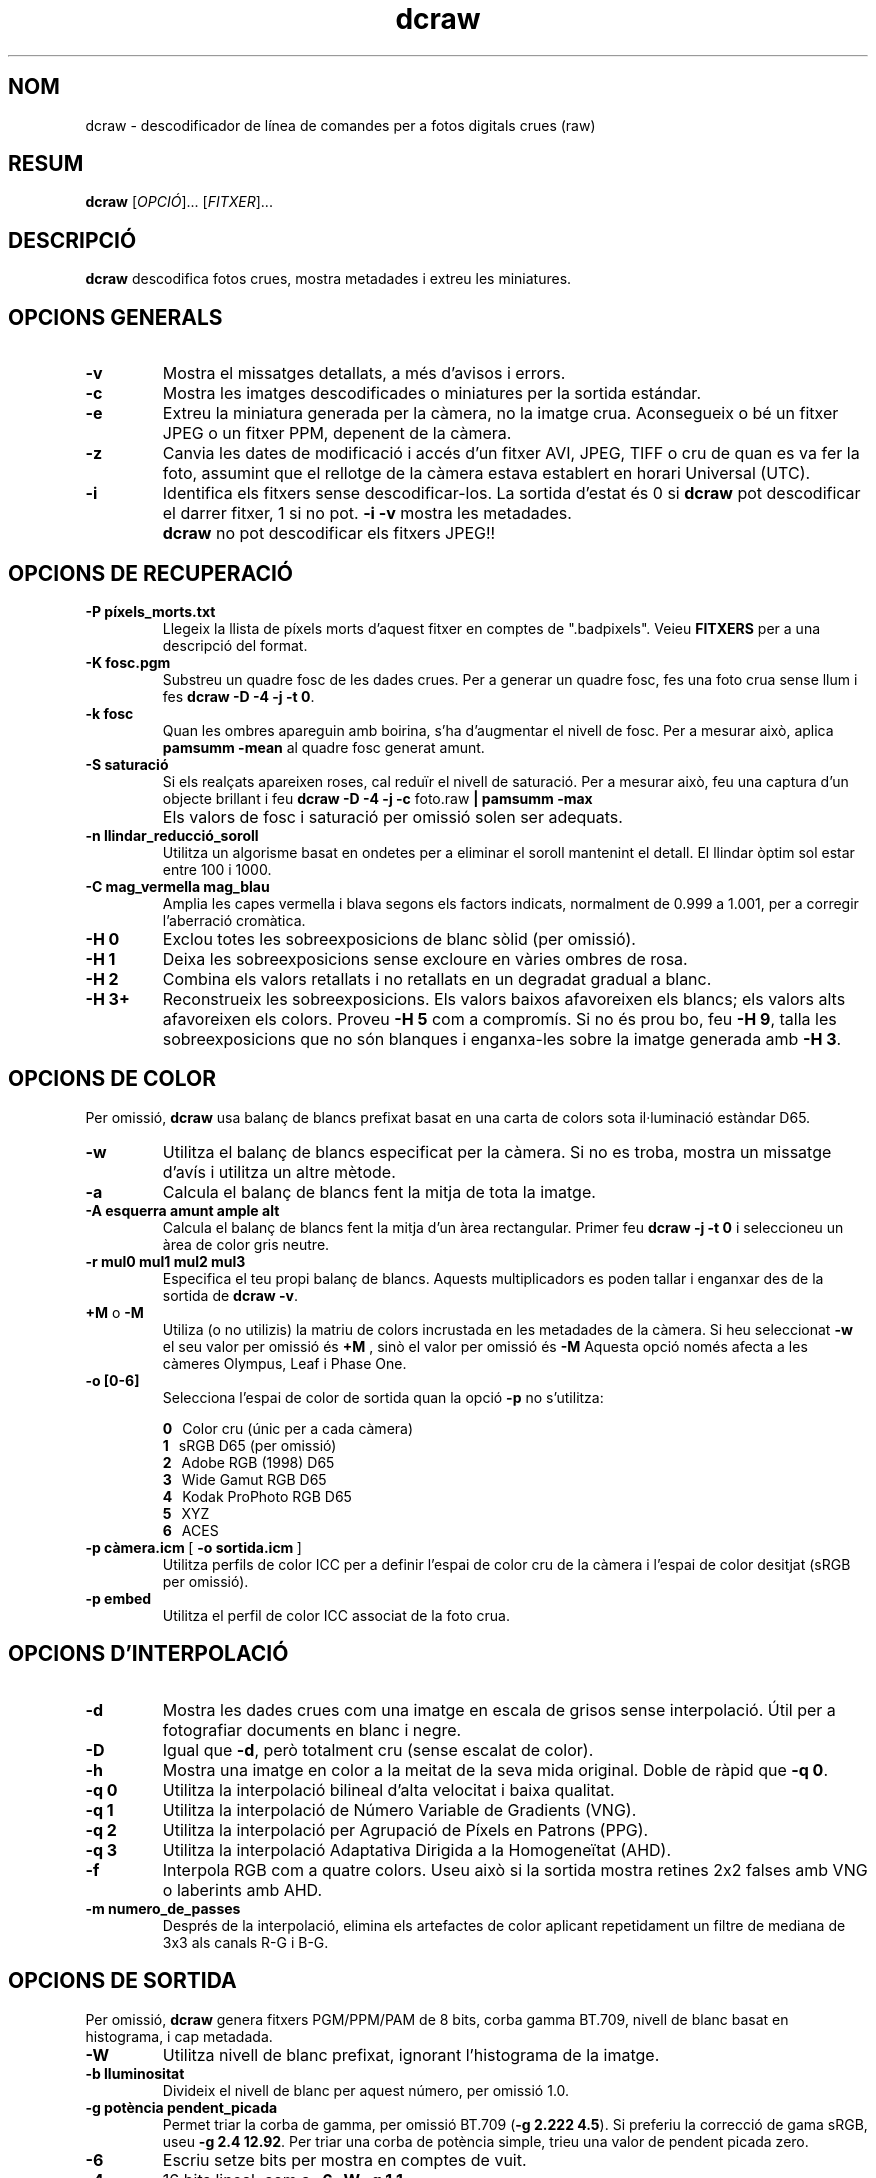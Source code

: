 .\"
.\" Catalan manpage for dcraw
.\"
.\" Copyright (c) 2009 by David Coffin
.\"
.\" Es permet la distribució sense restriccions.
.\"
.\" David Coffin
.\" dcoffin a cybercom o net
.\" http://www.cybercom.net/~dcoffin
.\"
.TH dcraw 1 "14 maig 2009"
.LO 1
.SH NOM
dcraw - descodificador de línea de comandes per a fotos digitals crues (raw)
.SH RESUM
.B dcraw
[\fIOPCIÓ\fR]... [\fIFITXER\fR]...
.SH DESCRIPCIÓ
.B dcraw
descodifica fotos crues, mostra metadades i extreu les miniatures.
.SH OPCIONS GENERALS
.TP
.B -v
Mostra el missatges detallats, a més d'avisos i errors.
.TP
.B -c
Mostra les imatges descodificades o miniatures per la sortida estándar.
.TP
.B -e
Extreu la miniatura generada per la càmera, no la imatge crua.
Aconsegueix o bé un fitxer JPEG o un fitxer PPM, depenent de la càmera.
.TP
.B -z
Canvia les dates de modificació i accés d'un fitxer AVI, JPEG, TIFF
o cru de quan es va fer la foto, assumint que el rellotge de la càmera
estava establert en horari Universal (UTC).
.TP
.B -i
Identifica els fitxers sense descodificar-los.
La sortida d'estat és 0 si
.B dcraw
pot descodificar el darrer fitxer, 1 si no pot.
.B -i -v
mostra les metadades.
.TP
.B ""
.B dcraw
no pot descodificar els fitxers JPEG!!
.SH OPCIONS DE RECUPERACIÓ
.TP
.B -P píxels_morts.txt
Llegeix la llista de píxels morts d'aquest fitxer en comptes de ".badpixels".
Veieu
.B FITXERS
per a una descripció del format.
.TP
.B -K fosc.pgm
Substreu un quadre fosc de les dades crues.  Per a generar un
quadre fosc, fes una foto crua sense llum i fes
.BR dcraw\ -D\ -4\ -j\ -t\ 0 .
.TP
.B -k fosc
Quan les ombres apareguin amb boirina, s'ha d'augmentar el nivell de fosc.
Per a mesurar això, aplica
.B pamsumm -mean
al quadre fosc generat amunt.
.TP
.B -S saturació
Si els realçats apareixen roses, cal reduïr el nivell de saturació.
Per a mesurar això, feu una captura d'un objecte brillant i feu
.B dcraw -D -4 -j -c
foto.raw
.B | pamsumm -max
.TP
.B ""
Els valors de fosc i saturació per omissió solen ser adequats.
.TP
.B -n llindar_reducció_soroll
Utilitza un algorisme basat en ondetes per a eliminar el soroll
mantenint el detall.  El llindar òptim sol estar entre 100 i 1000.
.TP
.B -C mag_vermella mag_blau
Amplia les capes vermella i blava segons els factors indicats, normalment
de 0.999 a 1.001, per a corregir l'aberració cromàtica.
.TP
.B -H 0
Exclou totes les sobreexposicions de blanc sòlid (per omissió).
.TP
.B -H 1
Deixa les sobreexposicions sense excloure en vàries ombres de rosa.
.TP
.B -H 2
Combina els valors retallats i no retallats en un degradat gradual
a blanc.
.TP
.B -H 3+
Reconstrueix les sobreexposicions.  Els valors baixos afavoreixen
els blancs; els valors alts afavoreixen els colors.  Proveu
.B -H 5
com a compromís.  Si no és prou bo, feu
.BR -H\ 9 ,
talla les sobreexposicions que no són blanques i enganxa-les sobre
la imatge generada amb
.BR -H\ 3 .
.SH OPCIONS DE COLOR
Per omissió,
.B dcraw
usa balanç de blancs prefixat basat en una carta de colors sota
il·luminació estàndar D65.
.TP
.B -w
Utilitza el balanç de blancs especificat per la càmera.
Si no es troba, mostra un missatge d'avís i utilitza un altre mètode.
.TP
.B -a
Calcula el balanç de blancs fent la mitja de tota la imatge.
.TP
.B -A esquerra amunt ample alt
Calcula el balanç de blancs fent la mitja d'un àrea rectangular.
Primer feu
.B dcraw\ -j\ -t\ 0
i seleccioneu un àrea de color gris neutre.
.TP
.B -r mul0 mul1 mul2 mul3
Especifica el teu propi balanç de blancs.
Aquests multiplicadors es poden tallar i enganxar des de la sortida de
.BR dcraw\ -v .
.TP
.BR +M " o " -M
Utiliza (o no utilizis) la matriu de colors incrustada en les metadades
de la càmera.
Si heu seleccionat
.B -w
el seu valor per omissió és
.B +M
, sinò el valor per omissió és
.B -M
Aquesta opció només afecta a les càmeres Olympus, Leaf i Phase One.
.TP
.B -o [0-6]
Selecciona l'espai de color de sortida quan la opció
.B -p
no s'utilitza:

.B \t0
\ \ Color cru (únic per a cada càmera)
.br
.B \t1
\ \ sRGB D65 (per omissió)
.br
.B \t2
\ \ Adobe RGB (1998) D65
.br
.B \t3
\ \ Wide Gamut RGB D65
.br
.B \t4
\ \ Kodak ProPhoto RGB D65
.br
.B \t5
\ \ XYZ
.br
.B \t6
\ \ ACES
.TP
.BR -p\ càmera.icm \ [\  -o\ sortida.icm \ ]
Utilitza perfils de color ICC per a definir l'espai de color cru de
la càmera i l'espai de color desitjat (sRGB per omissió).
.TP
.B -p embed
Utilitza el perfil de color ICC associat de la foto crua.
.SH OPCIONS D'INTERPOLACIÓ
.TP
.B -d
Mostra les dades crues com una imatge en escala de grisos sense
interpolació.  Útil per a fotografiar documents en blanc i negre.
.TP
.B -D
Igual que
.BR -d ,
però totalment cru (sense escalat de color).
.TP
.B -h
Mostra una imatge en color a la meitat de la seva mida original.  Doble de ràpid que
.BR -q\ 0 .
.TP
.B -q 0
Utilitza la interpolació bilineal d'alta velocitat i baixa qualitat.
.TP
.B -q 1
Utilitza la interpolació de Número Variable de Gradients (VNG).
.TP
.B -q 2
Utilitza la interpolació per Agrupació de Píxels en Patrons (PPG).
.TP
.B -q 3
Utilitza la interpolació Adaptativa Dirigida a la Homogeneïtat (AHD).
.TP
.B -f
Interpola RGB com a quatre colors.  Useu això si la sortida mostra
retines 2x2 falses amb VNG o laberints amb AHD.
.TP
.B -m numero_de_passes
Després de la interpolació, elimina els artefactes de color aplicant
repetidament un filtre de mediana de 3x3 als canals R-G i B-G.
.SH OPCIONS DE SORTIDA
Per omissió,
.B dcraw
genera fitxers PGM/PPM/PAM de 8 bits, corba gamma BT.709, nivell de
blanc basat en histograma, i cap metadada.
.TP
.B -W
Utilitza nivell de blanc prefixat, ignorant l'histograma de la imatge.
.TP
.B -b lluminositat
Divideix el nivell de blanc per aquest número, per omissió 1.0.
.TP
.B -g potència pendent_picada
Permet triar la corba de gamma, per omissió BT.709
.RB ( -g\ 2.222\ 4.5 ).
Si preferiu la correcció de gama sRGB, useu
.BR -g\ 2.4\ 12.92 .
Per triar una corba de potència simple, trieu una valor de pendent picada zero.
.TP
.B -6
Escriu setze bits per mostra en comptes de vuit.
.TP
.B -4
16 bits lineal, com a
.BR -6\ -W\ -g\ 1\ 1 .
.TP
.B -T
Desa en format TIFF amb metadades en comptes de PGM/PPM/PAM.
.TP
.B -t [0-7,90,180,270]
Gira la imatge de sortida.  Per omissió,
.B dcraw
aplica el gir especificat per la càmera.
.B -t 0
deshabilita tots els girs.
.TP
.B -j
Per a càmeres Fuji\ Super\ CCD, mostra la imatge girada 45 graus.
Per a càmeres sense píxels quadrats, no encongeixis la imatge a la seva
relació d'aspecte correcte.  En qualsevol cas, aquesta opció
garantitza que cada píxel de sortida correspon amb un píxel cru.
.TP
.BR "-s [0..N-1]" " o " "-s all"
Si un fitxer conté N imatges crues, trieu descodificar una
concreta o "all" (totes).
Por exemple, les càmeres Fuji\ Super\ CCD\ SR generen
una segona imatge subexposada quatre parades per a mostrar en
detall les sobreexposicions.
.SH FITXERS
.TP
\:./.badpixels, ../.badpixels, ../../.badpixels, ...
Llista els píxels morts de la càmera, per a que
.B dcraw
pugui interpolar al seu voltant.  Cada línea especifica la columna,
fila i temps UNIX de la mort de cada píxel.  Per exemple:
.sp 1
.nf
 962   91 1028350000  # va morir entre el 1 i el 4 d'Agost del 2002
1285 1067 0           # no es sap quan va morir aquest píxel
.fi
.sp 1
Aquestes coordenades són d'abans del retall o rotació, així que utilitza
.B dcraw -j -t 0
per a trobar píxels morts.
.SH "VEiEU TAMBÉ"
.BR pgm (5),
.BR ppm (5),
.BR pam (5),
.BR pamsumm (1),
.BR pnmgamma (1),
.BR pnmtotiff (1),
.BR pnmtopng (1),
.BR gphoto2 (1),
.BR cjpeg (1),
.BR djpeg (1)
.SH AUTOR
David Coffin, dcoffin a cybercom o net
.SH TRADUCCIÓ
Paco Rivière, http://pacoriviere.cat/
